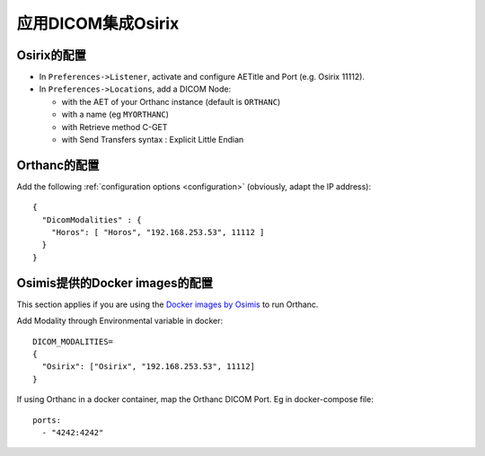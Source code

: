 .. _integrate-osirix-using-dicom:

应用DICOM集成Osirix 
============================

Osirix的配置
-----------------------

- In ``Preferences->Listener``, activate and configure AETitle and Port (e.g. Osirix 11112).
- In ``Preferences->Locations``, add a DICOM Node:

  - with the AET of your Orthanc instance (default is ``ORTHANC``)
  - with a name (eg ``MYORTHANC``)
  - with Retrieve method C-GET
  - with Send Transfers syntax : Explicit Little Endian


Orthanc的配置
------------------------

Add the following :ref:`configuration options <configuration>`
(obviously, adapt the IP address)::

  {
    "DicomModalities" : {
      "Horos": [ "Horos", "192.168.253.53", 11112 ]
    }
  }


Osimis提供的Docker images的配置
----------------------------------------

This section applies if you are using the `Docker images by Osimis
<https://osimis.atlassian.net/wiki/spaces/OKB/pages/26738689/How+to+use+osimis+orthanc+Docker+images>`__
to run Orthanc.

Add Modality through Environmental variable in docker::

  DICOM_MODALITIES=
  {
    "Osirix": ["Osirix", "192.168.253.53", 11112]
  }

If using Orthanc in a docker container, map the Orthanc DICOM Port. Eg in docker-compose file::

  ports:
    - "4242:4242"
